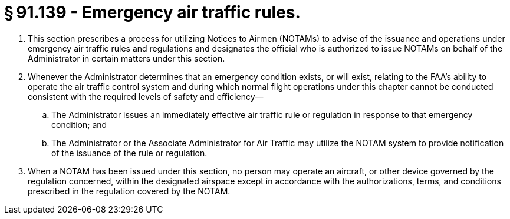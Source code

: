 # § 91.139 - Emergency air traffic rules.

[start=1,loweralpha]
. This section prescribes a process for utilizing Notices to Airmen (NOTAMs) to advise of the issuance and operations under emergency air traffic rules and regulations and designates the official who is authorized to issue NOTAMs on behalf of the Administrator in certain matters under this section.
. Whenever the Administrator determines that an emergency condition exists, or will exist, relating to the FAA's ability to operate the air traffic control system and during which normal flight operations under this chapter cannot be conducted consistent with the required levels of safety and efficiency—
[start=1,arabic]
.. The Administrator issues an immediately effective air traffic rule or regulation in response to that emergency condition; and
.. The Administrator or the Associate Administrator for Air Traffic may utilize the NOTAM system to provide notification of the issuance of the rule or regulation.
. When a NOTAM has been issued under this section, no person may operate an aircraft, or other device governed by the regulation concerned, within the designated airspace except in accordance with the authorizations, terms, and conditions prescribed in the regulation covered by the NOTAM.

